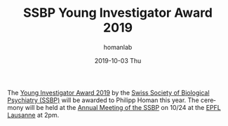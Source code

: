 #+TITLE:       SSBP Young Investigator Award 2019
#+AUTHOR:      homanlab
#+EMAIL:       homanlab.zurich@gmail.com
#+DATE:        2019-10-03 Thu
#+URI:         /blog/%y/%m/%d/ssbp-young-investigator-award
#+KEYWORDS:    ssbp, award, lab, 2019
#+TAGS:        ssbp, award, lab, 2019
#+LANGUAGE:    en
#+OPTIONS:     H:3 num:nil toc:nil \n:nil ::t |:t ^:nil -:nil f:t *:t <:t
#+DESCRIPTION: Award to be delivered at SSBP Annual Meeting in Lausanne
#+AVATAR:      https://homanlab.github.io/media/img/ssbp1.png

#+ATTR_HTML: :width 200px
[[https://homanlab.github.io/media/img/ssbp1.png]]

The [[https://www.ssbp.ch/index.php?option=com_content&view=article&id=152&Itemid=795Young][Young Investigator Award 2019]] by the [[https://www.ssbp.ch][Swiss Society of Biological
Psychiatry (SSBP)]] will be awarded to Philipp Homan this year. The
ceremony will be held at the [[https://sfcns2019.congress-imk.ch/frontend/index.php?folder_id=818][Annual Meeting of the SSBP]] on 10/24 at the
[[https://www.epfl.ch][EPFL Lausanne]] at 2pm.


